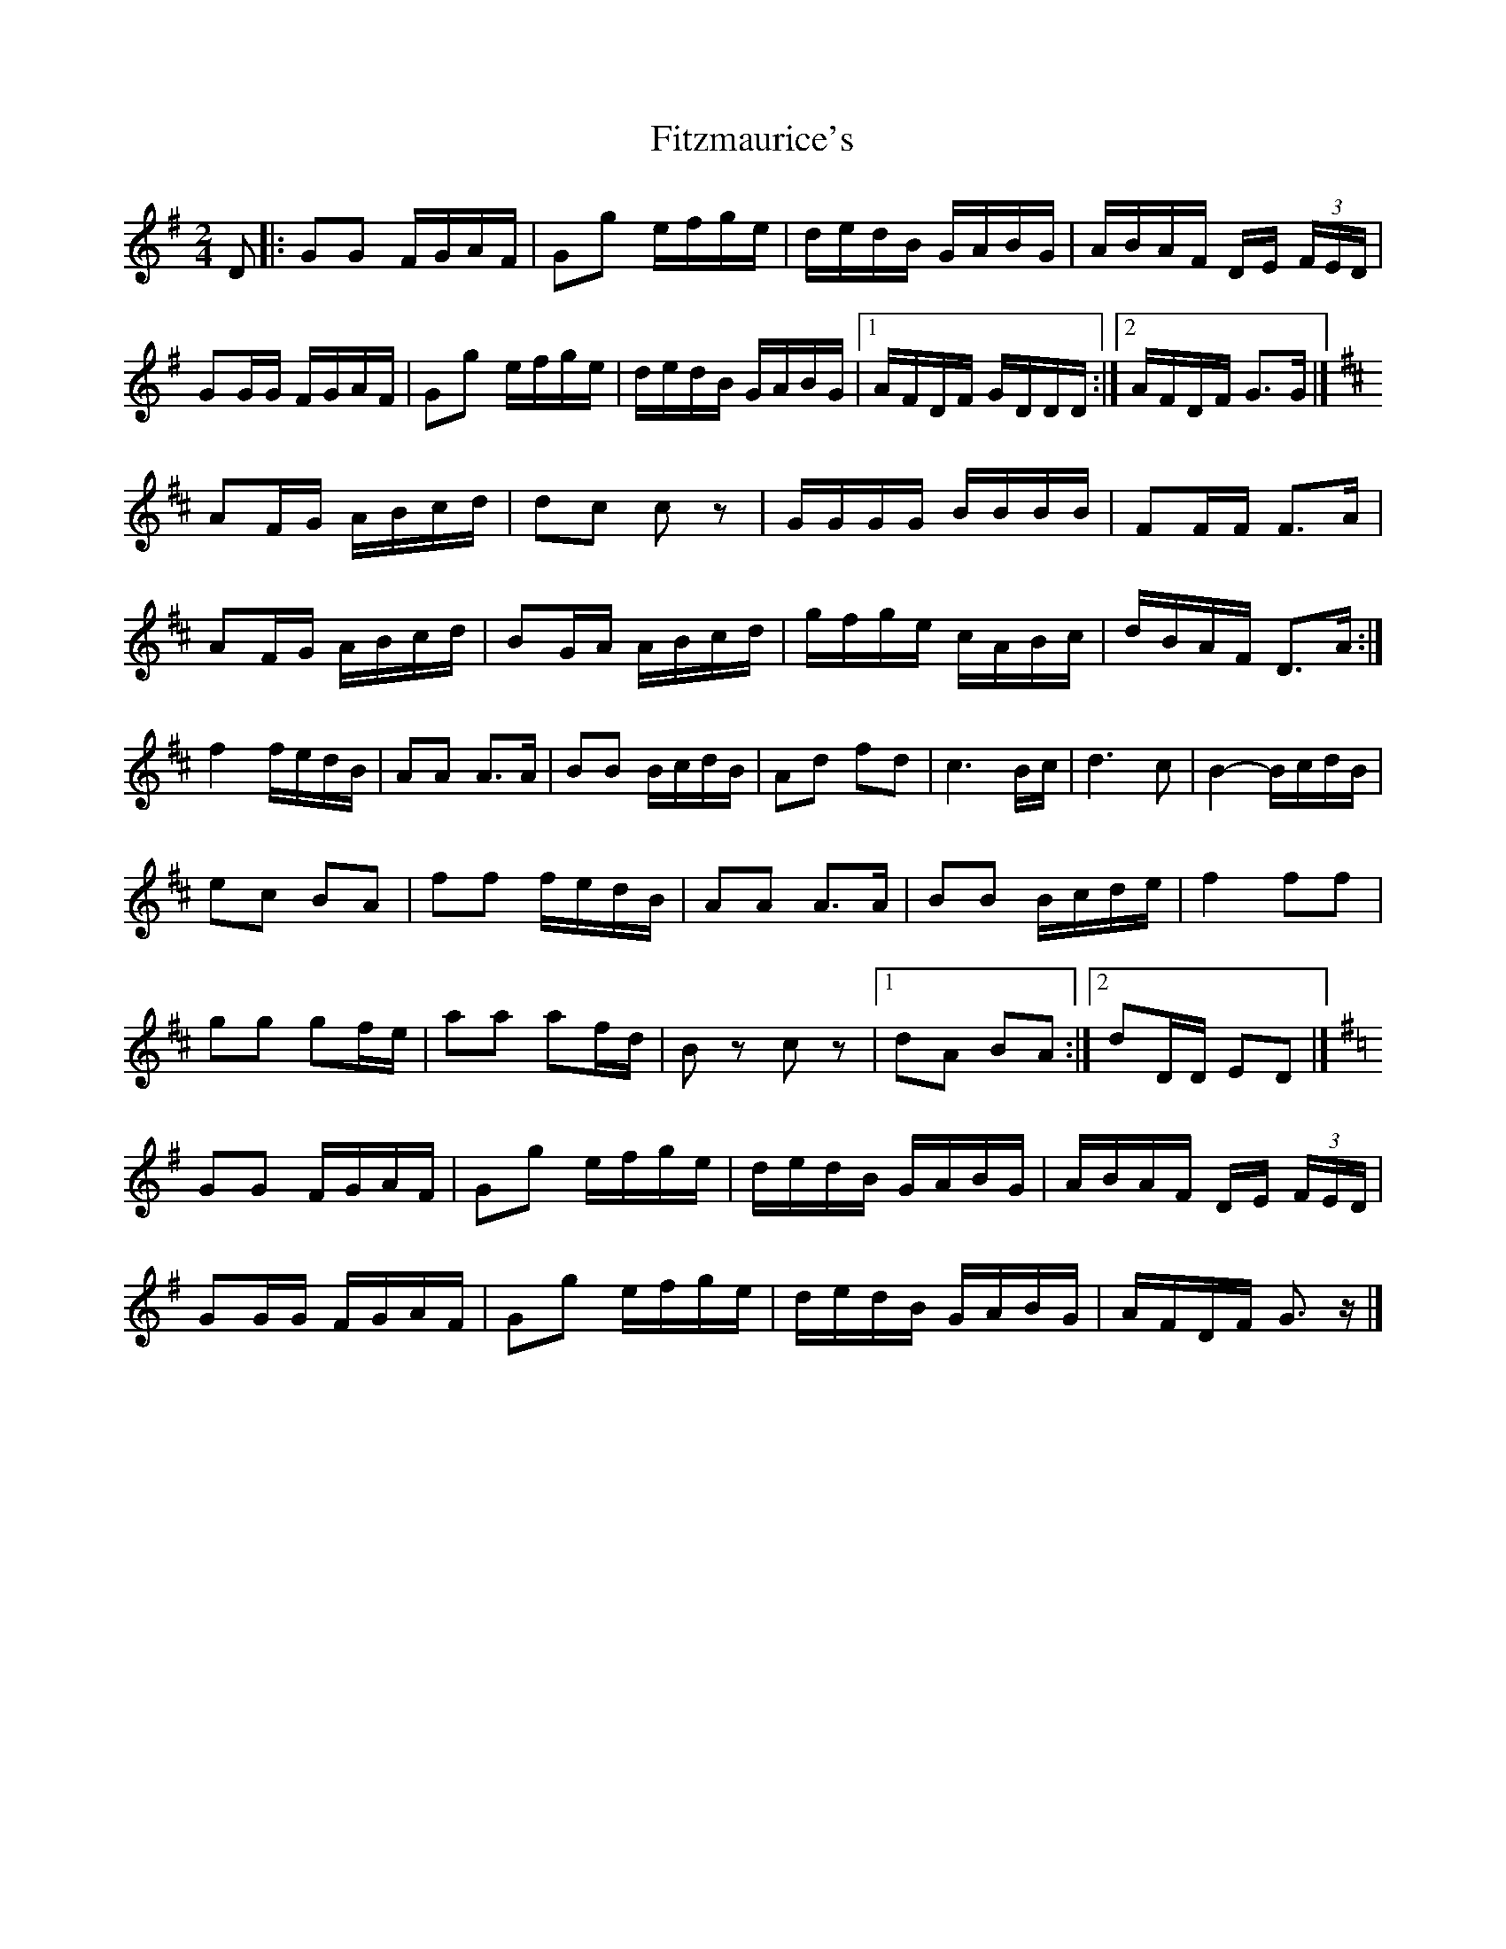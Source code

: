 X: 1
T: Fitzmaurice's
Z: Nigel Gatherer
S: https://thesession.org/tunes/5406#setting5406
R: polka
M: 2/4
L: 1/8
K: Gmaj
D|:GG F/G/A/F/|Gg e/f/g/e/|d/e/d/B/ G/A/B/G/|A/B/A/F/ D/E/ (3F/E/D/|
GG/G/ F/G/A/F/|Gg e/f/g/e/|d/e/d/B/ G/A/B/G/|1 A/F/D/F/ G/D/D/D/:|2 A/F/D/F/ G>G|]
K:D
AF/G/ A/B/c/d/|dc c z|G/G/G/G/ B/B/B/B/|FF/F/ F>A|
AF/G/ A/B/c/d/|BG/A/ A/B/c/d/|g/f/g/e/ c/A/B/c/|d/B/A/F/ D>A:|
f2 f/e/d/B/|AA A>A|BB B/c/d/B/|Ad fd|c3 B/c/|d3 c|B2- B/c/d/B/|
ec BA|ff f/e/d/B/|AA A>A|BB B/c/d/e/|f2 ff|
gg gf/e/|aa af/d/|B z c z|1 dA BA:|2 dD/D/ ED|]
K:G
GG F/G/A/F/|Gg e/f/g/e/|d/e/d/B/ G/A/B/G/|A/B/A/F/ D/E/ (3F/E/D/|
GG/G/ F/G/A/F/|Gg e/f/g/e/|d/e/d/B/ G/A/B/G/|A/F/D/F/ G>z|]
